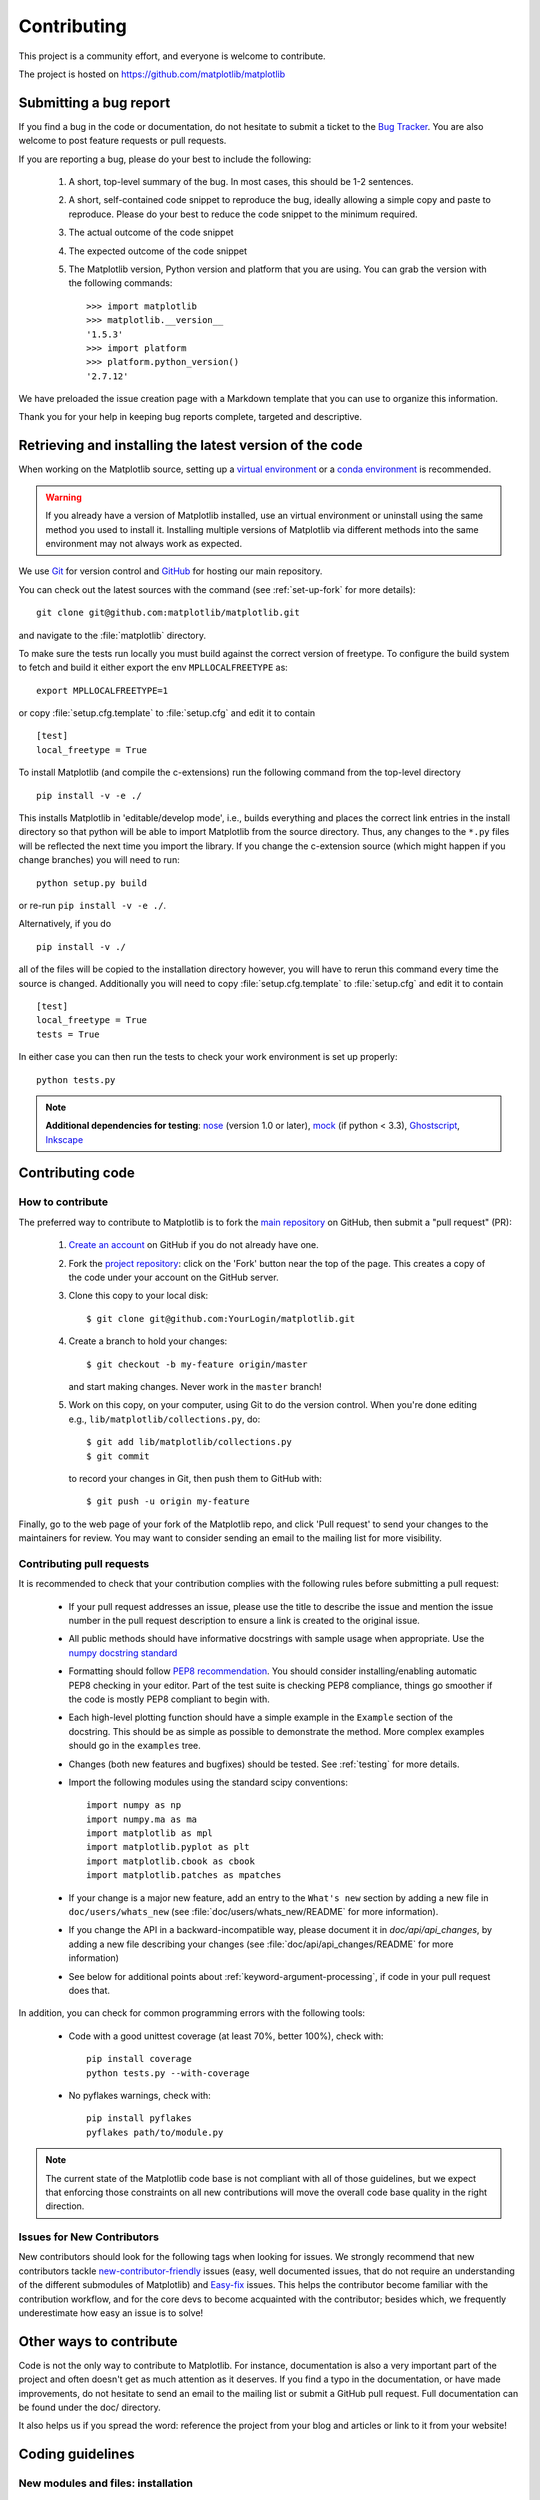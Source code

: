 .. _contributing:

============
Contributing
============

This project is a community effort, and everyone is welcome to
contribute.

The project is hosted on https://github.com/matplotlib/matplotlib

Submitting a bug report
=======================

If you find a bug in the code or documentation, do not hesitate to submit a
ticket to the
`Bug Tracker <https://github.com/matplotlib/matplotlib/issues>`_. You are also 
welcome to post feature requests or pull requests.

If you are reporting a bug, please do your best to include the following:

 1. A short, top-level summary of the bug. In most cases, this should be 1-2
    sentences.

 2. A short, self-contained code snippet to reproduce the bug, ideally allowing
    a simple copy and paste to reproduce. Please do your best to reduce the code 
    snippet to the minimum required.

 3. The actual outcome of the code snippet

 4. The expected outcome of the code snippet

 5. The Matplotlib version, Python version and platform that you are using. You
    can grab the version with the following commands::

        >>> import matplotlib
        >>> matplotlib.__version__
        '1.5.3'
        >>> import platform
        >>> platform.python_version()
        '2.7.12'

We have preloaded the issue creation page with a Markdown template that you can
use to organize this information.
        
Thank you for your help in keeping bug reports complete, targeted and descriptive.

Retrieving and installing the latest version of the code
========================================================

When working on the Matplotlib source, setting up a `virtual
environment
<http://docs.python-guide.org/en/latest/dev/virtualenvs/>`_ or a
`conda environment <http://conda.pydata.org/docs/using/envs.html>`_ is
recommended.

.. warning::

   If you already have a version of Matplotlib installed, use an
   virtual environment or uninstall using the same method you used
   to install it.  Installing multiple versions of Matplotlib via different
   methods into the same environment may not always work as expected.

We use `Git <https://git-scm.com/>`_ for version control and
`GitHub <https://github.com/>`_ for hosting our main repository.

You can check out the latest sources with the command (see
:ref:`set-up-fork` for more details)::

    git clone git@github.com:matplotlib/matplotlib.git

and navigate to the :file:`matplotlib` directory.

To make sure the tests run locally you must build against the correct version
of freetype.  To configure the build system to fetch and build it either export
the env ``MPLLOCALFREETYPE`` as::

  export MPLLOCALFREETYPE=1

or copy :file:`setup.cfg.template` to :file:`setup.cfg` and edit it to contain ::

  [test]
  local_freetype = True


To install Matplotlib (and compile the c-extensions) run the following
command from the top-level directory ::

    pip install -v -e ./

This installs Matplotlib in 'editable/develop mode', i.e., builds
everything and places the correct link entries in the install
directory so that python will be able to import Matplotlib from the
source directory.  Thus, any changes to the ``*.py`` files will be
reflected the next time you import the library.  If you change the
c-extension source (which might happen if you change branches) you
will need to run::

   python setup.py build

or re-run ``pip install -v -e ./``.


Alternatively, if you do ::

  pip install -v ./

all of the files will be copied to the installation directory however,
you will have to rerun this command every time the source is changed.
Additionally you will need to copy :file:`setup.cfg.template` to
:file:`setup.cfg` and edit it to contain ::

  [test]
  local_freetype = True
  tests = True

In either case you can then run the tests to check your work
environment is set up properly::

  python tests.py


.. _nose: https://nose.readthedocs.io/en/latest/
.. _pep8: https://pep8.readthedocs.io/en/latest/

.. note::

  **Additional dependencies for testing**: nose_ (version 1.0 or later), `mock
  <https://docs.python.org/dev/library/unittest.mock.html>`_ (if python < 3.3), `Ghostscript
  <https://www.ghostscript.com/>`_, `Inkscape <https://inkscape.org>`_

.. seealso::

  * :ref:`testing`


Contributing code
=================

How to contribute
-----------------

The preferred way to contribute to Matplotlib is to fork the `main
repository <https://github.com/matplotlib/matplotlib/>`__ on GitHub,
then submit a "pull request" (PR):

 1. `Create an account <https://github.com/join>`_ on
    GitHub if you do not already have one.

 2. Fork the `project repository
    <https://github.com/matplotlib/matplotlib>`__: click on the 'Fork' button
    near the top of the page. This creates a copy of the code under your
    account on the GitHub server.

 3. Clone this copy to your local disk::

        $ git clone git@github.com:YourLogin/matplotlib.git

 4. Create a branch to hold your changes::

        $ git checkout -b my-feature origin/master

    and start making changes. Never work in the ``master`` branch!

 5. Work on this copy, on your computer, using Git to do the version
    control. When you're done editing e.g., ``lib/matplotlib/collections.py``,
    do::

        $ git add lib/matplotlib/collections.py
        $ git commit

    to record your changes in Git, then push them to GitHub with::

        $ git push -u origin my-feature

Finally, go to the web page of your fork of the Matplotlib repo,
and click 'Pull request' to send your changes to the maintainers for review.
You may want to consider sending an email to the mailing list for more
visibility.

.. seealso::

  * `Git documentation <https://git-scm.com/documentation>`_
  * :ref:`development-workflow`.
  * :ref:`using-git`

Contributing pull requests
--------------------------

It is recommended to check that your contribution complies with the following
rules before submitting a pull request:

  * If your pull request addresses an issue, please use the title to describe
    the issue and mention the issue number in the pull request description
    to ensure a link is created to the original issue.

  * All public methods should have informative docstrings with sample
    usage when appropriate. Use the
    `numpy docstring standard <https://github.com/numpy/numpy/blob/master/doc/HOWTO_DOCUMENT.rst.txt>`_

  * Formatting should follow `PEP8 recommendation
    <https://www.python.org/dev/peps/pep-0008/>`_. You should consider
    installing/enabling automatic PEP8 checking in your editor.  Part of the
    test suite is checking PEP8 compliance, things go smoother if the code is
    mostly PEP8 compliant to begin with.

  * Each high-level plotting function should have a simple example in
    the ``Example`` section of the docstring.  This should be as simple as
    possible to demonstrate the method.  More complex examples should go
    in the ``examples`` tree.

  * Changes (both new features and bugfixes) should be tested. See
    :ref:`testing` for more details.

  * Import the following modules using the standard scipy conventions::

      import numpy as np
      import numpy.ma as ma
      import matplotlib as mpl
      import matplotlib.pyplot as plt
      import matplotlib.cbook as cbook
      import matplotlib.patches as mpatches

  * If your change is a major new feature, add an entry to the ``What's new``
    section by adding a new file in ``doc/users/whats_new`` (see
    :file:`doc/users/whats_new/README` for more information).

  * If you change the API in a backward-incompatible way, please
    document it in `doc/api/api_changes`, by adding a new file describing your
    changes (see :file:`doc/api/api_changes/README` for more information)

  * See below for additional points about
    :ref:`keyword-argument-processing`, if code in your pull request
    does that.

In addition, you can check for common programming errors with the following
tools:

    * Code with a good unittest coverage (at least 70%, better 100%), check
      with::

        pip install coverage
        python tests.py --with-coverage

    * No pyflakes warnings, check with::

        pip install pyflakes
        pyflakes path/to/module.py

.. note::

    The current state of the Matplotlib code base is not compliant with all
    of those guidelines, but we expect that enforcing those constraints on all
    new contributions will move the overall code base quality in the right
    direction.


.. seealso::

  * :ref:`coding_guidelines`
  * :ref:`testing`
  * :ref:`documenting-matplotlib`



.. _new_contributors:

Issues for New Contributors
---------------------------

New contributors should look for the following tags when looking for issues.
We strongly recommend that new contributors tackle
`new-contributor-friendly <https://github.com/matplotlib/matplotlib/labels/new-contributor-friendly>`_
issues (easy, well documented issues, that do not require an understanding of
the different submodules of Matplotlib) and
`Easy-fix <https://github.com/matplotlib/matplotlib/labels/Difficulty%3A%20Easy>`_
issues. This helps the contributor become familiar with the contribution
workflow, and for the core devs to become acquainted with the contributor;
besides which, we frequently underestimate how easy an issue is to solve!

.. _other_ways_to_contribute:

Other ways to contribute
=========================


Code is not the only way to contribute to Matplotlib. For instance,
documentation is also a very important part of the project and often doesn't
get as much attention as it deserves. If you find a typo in the documentation,
or have made improvements, do not hesitate to send an email to the mailing
list or submit a GitHub pull request. Full documentation can be found under
the doc/ directory.

It also helps us if you spread the word: reference the project from your blog
and articles or link to it from your website!

.. _coding_guidelines:

Coding guidelines
=================

New modules and files: installation
-----------------------------------

* If you have added new files or directories, or reorganized existing
  ones, make sure the new files are included in the match patterns in
  :file:`MANIFEST.in`, and/or in `package_data` in `setup.py`.

C/C++ extensions
----------------

* Extensions may be written in C or C++.

* Code style should conform to PEP7 (understanding that PEP7 doesn't
  address C++, but most of its admonitions still apply).

* Python/C interface code should be kept separate from the core C/C++
  code.  The interface code should be named `FOO_wrap.cpp` or
  `FOO_wrapper.cpp`.

* Header file documentation (aka docstrings) should be in Numpydoc
  format.  We don't plan on using automated tools for these
  docstrings, and the Numpydoc format is well understood in the
  scientific Python community.

.. _keyword-argument-processing:

Keyword argument processing
---------------------------

Matplotlib makes extensive use of ``**kwargs`` for pass-through
customizations from one function to another.  A typical example is in
:func:`matplotlib.pyplot.text`.  The definition of the pylab text
function is a simple pass-through to
:meth:`matplotlib.axes.Axes.text`::

  # in pylab.py
  def text(*args, **kwargs):
      ret =  gca().text(*args, **kwargs)
      draw_if_interactive()
      return ret

:meth:`~matplotlib.axes.Axes.text` in simplified form looks like this,
i.e., it just passes all ``args`` and ``kwargs`` on to
:meth:`matplotlib.text.Text.__init__`::

  # in axes/_axes.py
  def text(self, x, y, s, fontdict=None, withdash=False, **kwargs):
      t = Text(x=x, y=y, text=s, **kwargs)

and :meth:`~matplotlib.text.Text.__init__` (again with liberties for
illustration) just passes them on to the
:meth:`matplotlib.artist.Artist.update` method::

  # in text.py
  def __init__(self, x=0, y=0, text='', **kwargs):
      Artist.__init__(self)
      self.update(kwargs)

``update`` does the work looking for methods named like
``set_property`` if ``property`` is a keyword argument.  i.e., no one
looks at the keywords, they just get passed through the API to the
artist constructor which looks for suitably named methods and calls
them with the value.

As a general rule, the use of ``**kwargs`` should be reserved for
pass-through keyword arguments, as in the example above.  If all the
keyword args are to be used in the function, and not passed
on, use the key/value keyword args in the function definition rather
than the ``**kwargs`` idiom.

In some cases, you may want to consume some keys in the local
function, and let others pass through.  You can ``pop`` the ones to be
used locally and pass on the rest.  For example, in
:meth:`~matplotlib.axes.Axes.plot`, ``scalex`` and ``scaley`` are
local arguments and the rest are passed on as
:meth:`~matplotlib.lines.Line2D` keyword arguments::

  # in axes/_axes.py
  def plot(self, *args, **kwargs):
      scalex = kwargs.pop('scalex', True)
      scaley = kwargs.pop('scaley', True)
      if not self._hold: self.cla()
      lines = []
      for line in self._get_lines(*args, **kwargs):
          self.add_line(line)
          lines.append(line)

Note: there is a use case when ``kwargs`` are meant to be used locally
in the function (not passed on), but you still need the ``**kwargs``
idiom.  That is when you want to use ``*args`` to allow variable
numbers of non-keyword args.  In this case, python will not allow you
to use named keyword args after the ``*args`` usage, so you will be
forced to use ``**kwargs``.  An example is
:meth:`matplotlib.contour.ContourLabeler.clabel`::

  # in contour.py
  def clabel(self, *args, **kwargs):
      fontsize = kwargs.get('fontsize', None)
      inline = kwargs.get('inline', 1)
      self.fmt = kwargs.get('fmt', '%1.3f')
      colors = kwargs.get('colors', None)
      if len(args) == 0:
          levels = self.levels
          indices = range(len(self.levels))
      elif len(args) == 1:
         ...etc...

.. _custom_backend:

Developing a new backend
------------------------

If you are working on a custom backend, the *backend* setting in
:file:`matplotlibrc` (:ref:`customizing-matplotlib`) supports an
external backend via the ``module`` directive.  if
:file:`my_backend.py` is a Matplotlib backend in your
:envvar:`PYTHONPATH`, you can set it on one of several ways

* in :file:`matplotlibrc`::

    backend : module://my_backend


* with the :envvar:`MPLBACKEND` environment variable::

    > export MPLBACKEND="module://my_backend"
    > python simple_plot.py

* from the command shell with the `-d` flag::

    > python simple_plot.py -dmodule://my_backend

* with the use directive in your script::

    import matplotlib
    matplotlib.use('module://my_backend')

.. _sample-data:

Writing examples
----------------

We have hundreds of examples in subdirectories of
:file:`matplotlib/examples`, and these are automatically generated
when the website is built to show up both in the `examples
<../examples/index.html>`_ and `gallery
<../gallery.html>`_ sections of the website.

Any sample data that the example uses should be kept small and
distributed with Matplotlib in the
`lib/matplotlib/mpl-data/sample_data/` directory.  Then in your
example code you can load it into a file handle with::

    import matplotlib.cbook as cbook
    fh = cbook.get_sample_data('mydata.dat')
